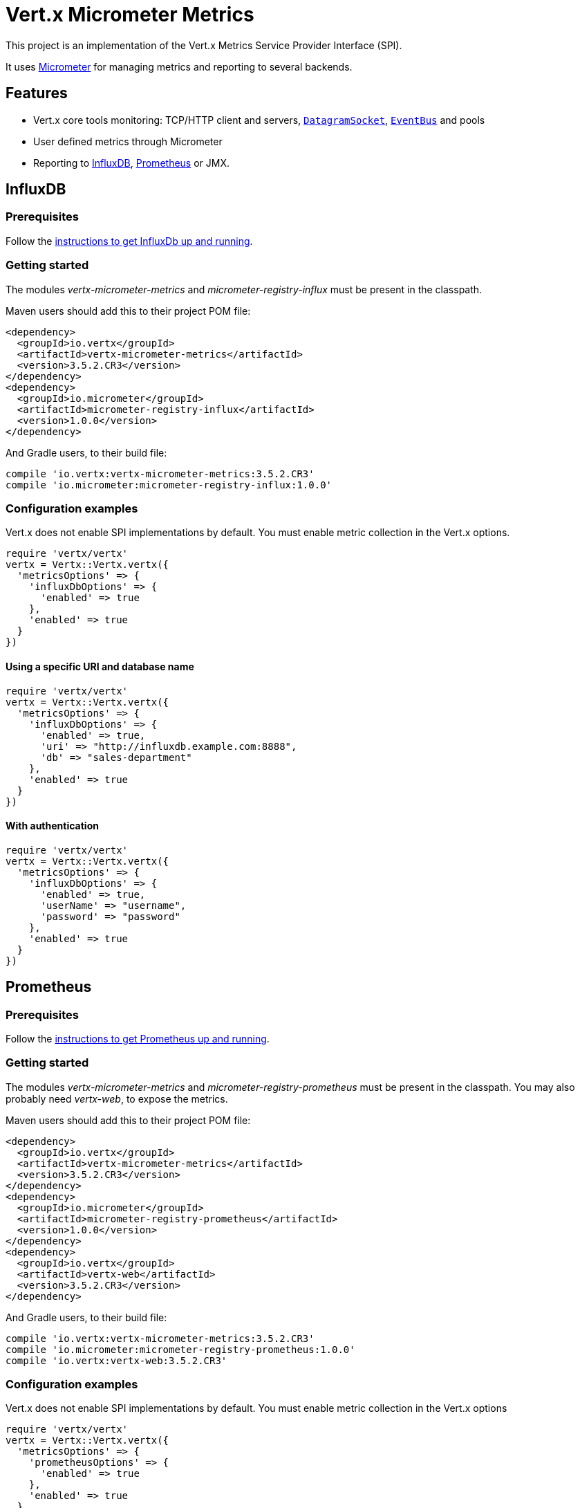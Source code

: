 = Vert.x Micrometer Metrics

This project is an implementation of the Vert.x Metrics Service Provider Interface (SPI).

It uses link:http://micrometer.io/[Micrometer] for managing metrics and reporting to several backends.

== Features

* Vert.x core tools monitoring: TCP/HTTP client and servers, `link:../../yardoc/Vertx/DatagramSocket.html[DatagramSocket]`,
`link:../../yardoc/Vertx/EventBus.html[EventBus]` and pools
* User defined metrics through Micrometer
* Reporting to https://www.influxdata.com/[InfluxDB], https://prometheus.io/[Prometheus] or JMX.

== InfluxDB

=== Prerequisites

Follow the https://docs.influxdata.com/influxdb/latest/introduction/getting_started/[instructions to get InfluxDb up and running].

=== Getting started

The modules _vertx-micrometer-metrics_ and _micrometer-registry-influx_ must be present in the classpath.

Maven users should add this to their project POM file:

[source,xml,subs="+attributes"]
----
<dependency>
  <groupId>io.vertx</groupId>
  <artifactId>vertx-micrometer-metrics</artifactId>
  <version>3.5.2.CR3</version>
</dependency>
<dependency>
  <groupId>io.micrometer</groupId>
  <artifactId>micrometer-registry-influx</artifactId>
  <version>1.0.0</version>
</dependency>
----

And Gradle users, to their build file:

[source,groovy,subs="+attributes"]
----
compile 'io.vertx:vertx-micrometer-metrics:3.5.2.CR3'
compile 'io.micrometer:micrometer-registry-influx:1.0.0'
----

=== Configuration examples

Vert.x does not enable SPI implementations by default. You must enable metric collection in the Vert.x options.

[source,ruby]
----
require 'vertx/vertx'
vertx = Vertx::Vertx.vertx({
  'metricsOptions' => {
    'influxDbOptions' => {
      'enabled' => true
    },
    'enabled' => true
  }
})

----

==== Using a specific URI and database name

[source,ruby]
----
require 'vertx/vertx'
vertx = Vertx::Vertx.vertx({
  'metricsOptions' => {
    'influxDbOptions' => {
      'enabled' => true,
      'uri' => "http://influxdb.example.com:8888",
      'db' => "sales-department"
    },
    'enabled' => true
  }
})

----

==== With authentication

[source,ruby]
----
require 'vertx/vertx'
vertx = Vertx::Vertx.vertx({
  'metricsOptions' => {
    'influxDbOptions' => {
      'enabled' => true,
      'userName' => "username",
      'password' => "password"
    },
    'enabled' => true
  }
})

----

== Prometheus

=== Prerequisites

Follow the https://prometheus.io/docs/prometheus/latest/getting_started/[instructions to get Prometheus up and running].

=== Getting started

The modules _vertx-micrometer-metrics_ and _micrometer-registry-prometheus_ must be present in the classpath.
You may also probably need _vertx-web_, to expose the metrics.

Maven users should add this to their project POM file:

[source,xml,subs="+attributes"]
----
<dependency>
  <groupId>io.vertx</groupId>
  <artifactId>vertx-micrometer-metrics</artifactId>
  <version>3.5.2.CR3</version>
</dependency>
<dependency>
  <groupId>io.micrometer</groupId>
  <artifactId>micrometer-registry-prometheus</artifactId>
  <version>1.0.0</version>
</dependency>
<dependency>
  <groupId>io.vertx</groupId>
  <artifactId>vertx-web</artifactId>
  <version>3.5.2.CR3</version>
</dependency>
----

And Gradle users, to their build file:

[source,groovy,subs="+attributes"]
----
compile 'io.vertx:vertx-micrometer-metrics:3.5.2.CR3'
compile 'io.micrometer:micrometer-registry-prometheus:1.0.0'
compile 'io.vertx:vertx-web:3.5.2.CR3'
----

=== Configuration examples

Vert.x does not enable SPI implementations by default. You must enable metric collection in the Vert.x options

[source,ruby]
----
require 'vertx/vertx'
vertx = Vertx::Vertx.vertx({
  'metricsOptions' => {
    'prometheusOptions' => {
      'enabled' => true
    },
    'enabled' => true
  }
})

----

==== Using an embedded HTTP server wih custom endpoint

[source,ruby]
----
require 'vertx/vertx'
vertx = Vertx::Vertx.vertx({
  'metricsOptions' => {
    'prometheusOptions' => {
      'enabled' => true,
      'startEmbeddedServer' => true,
      'embeddedServerOptions' => {
        'port' => 8080
      },
      'embeddedServerEndpoint' => "/metrics/vertx"
    },
    'enabled' => true
  }
})

----

If the embedded server endpoint is not specified, it defaults to _/metrics_.

==== Binding metrics to an existing Vert.x router

[source,ruby]
----
require 'vertx/vertx'
require 'vertx-web/router'
vertx = Vertx::Vertx.vertx({
  'metricsOptions' => {
    'prometheusOptions' => {
      'enabled' => true
    },
    'enabled' => true
  }
})

# Later on, creating a router
router = VertxWeb::Router.router(vertx)
router.route("/metrics").handler() { |routingContext|
  prometheusRegistry = Java::IoVertxMicrometerBackends::BackendRegistries.get_default_now()
  if (prometheusRegistry != nil)
    response = prometheusRegistry.scrape()
    routingContext.response().end(response)
  else
    routingContext.fail(500)
  end
}
vertx.create_http_server().request_handler(&router.method(:accept)).listen(8080)

----

== JMX

=== Getting started

The modules _vertx-micrometer-metrics_ and _micrometer-registry-jmx_ must be present in the classpath.

Maven users should add this to their project POM file:

[source,xml,subs="+attributes"]
----
<dependency>
  <groupId>io.vertx</groupId>
  <artifactId>vertx-micrometer-metrics</artifactId>
  <version>3.5.2.CR3</version>
</dependency>
<dependency>
  <groupId>io.micrometer</groupId>
  <artifactId>micrometer-registry-jmx</artifactId>
  <version>1.0.0</version>
</dependency>
----

And Gradle users, to their build file:

[source,groovy,subs="+attributes"]
----
compile 'io.vertx:vertx-micrometer-metrics:3.5.2.CR3'
compile 'io.micrometer:micrometer-registry-jmx:1.0.0'
----

=== Configuration examples

Vert.x does not enable SPI implementations by default. You must enable metric collection in the Vert.x options

[source,ruby]
----
require 'vertx/vertx'
vertx = Vertx::Vertx.vertx({
  'metricsOptions' => {
    'jmxMetricsOptions' => {
      'enabled' => true
    },
    'enabled' => true
  }
})

----

==== With step and domain

In Micrometer, `step` refers to the reporting period, in seconds. `domain` is the JMX domain under which
MBeans are registered.

[source,ruby]
----
require 'vertx/vertx'
vertx = Vertx::Vertx.vertx({
  'metricsOptions' => {
    'jmxMetricsOptions' => {
      'enabled' => true,
      'step' => 5,
      'domain' => "my.metrics.domain"
    },
    'enabled' => true
  }
})

----

== Advanced usage

Please refer to `io.vertx.micrometer.MicrometerMetricsOptions` for an exhaustive list of options.

=== Disable some metric domains

Restricting the Vert.x modules being monitored can be done using
`io.vertx.micrometer.MicrometerMetricsOptions#disabledMetricsCategories`.

For a full list of domains, see `io.vertx.micrometer.MetricsDomain`

=== User-defined metrics

The Micrometer registries are accessible, in order to create new metrics or fetch the existing ones.
By default, an unique registry is used and will be shared across the Vert.x instances of the JVM:

[source,ruby]
----
registry = Java::IoVertxMicrometerBackends::BackendRegistries.get_default_now()

----

It is also possible to have separate registries per Vertx instance, by giving a registry name in metrics options.
Then it can be retrieved specifically:

[source,ruby]
----
require 'vertx/vertx'
vertx = Vertx::Vertx.vertx({
  'metricsOptions' => {
    'influxDbOptions' => {
      'enabled' => true
    },
    'registryName' => "my registry",
    'enabled' => true
  }
})

# Later on:
registry = Java::IoVertxMicrometerBackends::BackendRegistries.get_now("my registry")

----

As an example, here is a custom timer that will track the execution time of a piece of code that is regularly called:

[source,ruby]
----
registry = Java::IoVertxMicrometerBackends::BackendRegistries.get_default_now()
timer = Java::IoMicrometerCoreInstrument::Timer.builder("my.timer").description("a description of what this timer does").register(registry)

@vertx.set_periodic(1000) { |l|
  timer.record(lambda {
    # Running here some operation to monitor
  })
}

----

For more examples, documentation about the Micrometer registry and how to create metrics, check
link:http://micrometer.io/docs/concepts#_registry[Micrometer doc].

=== Other instrumentation

Since plain access to Micrometer registries is provided, it is possible to leverage the Micrometer API.
For instance, to instrument the JVM:

[source,ruby]
----
registry = Java::IoVertxMicrometerBackends::BackendRegistries.get_default_now()

Java::IoMicrometerCoreInstrumentBinderJvm::ClassLoaderMetrics.new().bind_to(registry)
Java::IoMicrometerCoreInstrumentBinderJvm::JvmMemoryMetrics.new().bind_to(registry)
Java::IoMicrometerCoreInstrumentBinderJvm::JvmGcMetrics.new().bind_to(registry)
Java::IoMicrometerCoreInstrumentBinderSystem::ProcessorMetrics.new().bind_to(registry)
Java::IoMicrometerCoreInstrumentBinderJvm::JvmThreadMetrics.new().bind_to(registry)

----

_From link:http://micrometer.io/docs/ref/jvm[Micrometer documentation]._

=== Label matchers

The labels (aka tags, or fields...) can be configured through the use of matchers. Here is an example
to whitelist HTTP server metrics per host name and port:

[source,ruby]
----
require 'vertx/vertx'
vertx = Vertx::Vertx.vertx({
  'metricsOptions' => {
    'prometheusOptions' => {
      'enabled' => true
    },
    'labelMatchs' => [
      {
        'domain' => "HTTP_SERVER",
        'label' => "local",
        'value' => "localhost:8080"
      }
    ],
    'enabled' => true
  }
})

----

Matching rules can work on exact strings or regular expressions (the former is more performant).
When a pattern matches, the value can also be renamed with an alias. By playing with regex and aliases it is possible
to ignore a label partitioning:

[source,ruby]
----
require 'vertx/vertx'
vertx = Vertx::Vertx.vertx({
  'metricsOptions' => {
    'prometheusOptions' => {
      'enabled' => true
    },
    'labelMatchs' => [
      {
        'label' => "remote",
        'type' => "REGEX",
        'value' => ".*",
        'alias' => "_"
      }
    ],
    'enabled' => true
  }
})

----

Here, any value for the label "remote" will be replaced with "_".

Sometimes, having some labels results in a high cardinality of label values, which can cause troubles / bad
performances on the metrics backend.
This is often the case with the _remote_ label on server metrics.
For that reason, there are rules in the default metrics options to ignore it (one for HTTP server, one for Net server metrics).
It is still possible to stop ignoring it by clearing the label matchers:

[source,ruby]
----
require 'vertx/vertx'
vertx = Vertx::Vertx.vertx({
  'metricsOptions' => {
    'prometheusOptions' => {
      'enabled' => true
    },
    'labelMatchs' => Array.new,
    'enabled' => true
  }
})

----

Label matching uses Micrometer's `MeterFilter` under the hood. This API can be accessed directly as well:

[source,ruby]
----
registry = Java::IoVertxMicrometerBackends::BackendRegistries.get_default_now()

registry.config().meter_filter(Java::IoMicrometerCoreInstrumentConfig::MeterFilter.ignore_tags("address", "remote")).meter_filter(Java::IoMicrometerCoreInstrumentConfig::MeterFilter.rename_tag("vertx.verticle", "deployed", "instances"))

----

_See also link:http://micrometer.io/docs/concepts#_meter_filters[other examples]._

=== Snapshots

A `io.vertx.micrometer.MetricsService` can be created out of a `link:../../yardoc/Vertx/Measured.html[Measured]` object
in order to take a snapshot of its related metrics and measurements.
The snapshot is returned as a `link:unavailable[JsonObject]`.

A well known _Measured_ object is simply `link:../../yardoc/Vertx/Vertx.html[Vertx]`:

[source,ruby]
----
require 'vertx-micrometer-metrics/metrics_service'
metricsService = VertxMicrometerMetrics::MetricsService.create(@vertx)
metrics = metricsService.get_metrics_snapshot()
puts metrics

----

Other components, such as an `link:../../yardoc/Vertx/EventBus.html[EventBus]` or a `link:../../yardoc/Vertx/HttpServer.html[HttpServer]` are
measurable:

[source,ruby]
----
require 'vertx-micrometer-metrics/metrics_service'
server = @vertx.create_http_server()
metricsService = VertxMicrometerMetrics::MetricsService.create(server)
metrics = metricsService.get_metrics_snapshot()
puts metrics

----

Finally it is possible to filter the returned metrics from their base names:

[source,ruby]
----
require 'vertx-micrometer-metrics/metrics_service'
metricsService = VertxMicrometerMetrics::MetricsService.create(@vertx)
# Client + server
metrics = metricsService.get_metrics_snapshot("vertx.http")
puts metrics

----

== Vert.x core tools metrics

This section lists all the metrics generated by monitoring the Vert.x core tools.

=== Net Client

[cols="15,50,35", options="header"]
|===
|Metric type
|Metric name
|Description

|Gauge
|`vertx_net_client_connections{local=<local address>,remote=<remote address>}`
|Number of connections to the remote host currently opened.

|Summary
|`vertx_net_client_bytesReceived{local=<local address>,remote=<remote address>}`
|Number of bytes received from the remote host.

|Summary
|`vertx_net_client_bytesSent{local=<local address>,remote=<remote address>}`
|Number of bytes sent to the remote host.

|Counter
|`vertx_net_client_errors{local=<local address>,remote=<remote address>,class=<class>}`
|Number of errors.

|===

=== HTTP Client

[cols="15,50,35", options="header"]
|===
|Metric type
|Metric name
|Description

|Gauge
|`vertx_http_client_connections{local=<local address>,remote=<remote address>}`
|Number of connections to the remote host currently opened.

|Summary
|`vertx_http_client_bytesReceived{local=<local address>,remote=<remote address>}`
|Number of bytes received from the remote host.

|Summary
|`vertx_http_client_bytesSent{local=<local address>,remote=<remote address>}`
|Number of bytes sent to the remote host.

|Counter
|`vertx_http_client_errors{local=<local address>,remote=<remote address>,class=<class>}`
|Number of errors.

|Gauge
|`vertx_http_client_requests{local=<local address>,remote=<remote address>}`
|Number of requests waiting for a response.

|Counter
|`vertx_http_client_requestCount{local=<local address>,remote=<remote address>,method=<http method>}`
|Number of requests sent.

|Timer
|`vertx_http_client_responseTime{local=<local address>,remote=<remote address>}`
|Response time.

|Counter
|`vertx_http_client_responseCount{local=<local address>,remote=<remote address>,code=<response code>}`
|Number of received responses.

|Gauge
|`vertx_http_client_wsConnections{local=<local address>,remote=<remote address>}`
|Number of websockets currently opened.

|===

=== Datagram socket

[cols="15,50,35", options="header"]
|===
|Metric type
|Metric name
|Description

|Summary
|`vertx_datagram_bytesReceived{local=<local>,remote=<remote>}`
|Total number of bytes received on the `<host>:<port>` listening address.

|Summary
|`vertx_datagram_bytesSent{remote=<remote>}`
|Total number of bytes sent to the remote host.

|Counter
|`vertx_datagram_errors{class=<class>}`
|Total number of errors.

|===

=== Net Server

[cols="15,50,35", options="header"]
|===
|Metric type
|Metric name
|Description

|Gauge
|`vertx_net_server_connections{local=<local address>}`
|Number of opened connections to the Net Server.

|Summary
|`vertx_net_server_bytesReceived{local=<local address>}`
|Number of bytes received by the Net Server.

|Summary
|`vertx_net_server_bytesSent{local=<local address>}`
|Number of bytes sent by the Net Server.

|Counter
|`vertx_net_server_errors{local=<local address>,class=<class>}`
|Number of errors.

|===

=== HTTP Server

[cols="15,50,35", options="header"]
|===
|Metric type
|Metric name
|Description

|Gauge
|`vertx_http_server_connections{local=<local address>}`
|Number of opened connections to the HTTP Server.

|Summary
|`vertx_http_server_bytesReceived{local=<local address>}`
|Number of bytes received by the HTTP Server.

|Summary
|`vertx_http_server_bytesSent{local=<local address>}`
|Number of bytes sent by the HTTP Server.

|Counter
|`vertx_http_server_errors{local=<local address>,class=<class>}`
|Number of errors.

|Gauge
|`vertx_http_server_requests{local=<local address>}`
|Number of requests being processed.

|Counter
|`vertx_http_server_requestCount{local=<local address>,method=<http method>,code=<response code>}`
|Number of processed requests.

|Counter
|`vertx_http_server_requestResetCount{local=<local address>}`
|Number of requests reset.

|Timer
|`vertx_http_server_processingTime{local=<local address>}`
|Request processing time.

|Gauge
|`vertx_http_client_wsConnections{local=<local address>}`
|Number of websockets currently opened.

|===

=== Event Bus

[cols="15,50,35", options="header"]
|===
|Metric type
|Metric name
|Description

|Gauge
|`vertx_eventbus_handlers{address=<address>}`
|Number of event bus handlers in use.

|Counter
|`vertx_eventbus_errors{address=<address>,class=<class>}`
|Number of errors.

|Summary
|`vertx_eventbus_bytesWritten{address=<address>}`
|Total number of bytes sent while sending messages to event bus cluster peers.

|Summary
|`vertx_eventbus_bytesRead{address=<address>}`
|Total number of bytes received while reading messages from event bus cluster peers.

|Gauge
|`vertx_eventbus_pending{address=<address>,side=<local/remote>}`
|Number of messages not processed yet. One message published will count for `N` pending if `N` handlers
are registered to the corresponding address.

|Counter
|`vertx_eventbus_published{address=<address>,side=<local/remote>}`
|Number of messages published (publish / subscribe).

|Counter
|`vertx_eventbus_sent{address=<address>,side=<local/remote>}`
|Number of messages sent (point-to-point).

|Counter
|`vertx_eventbus_received{address=<address>,side=<local/remote>}`
|Number of messages received.

|Counter
|`vertx_eventbus_delivered{address=<address>,side=<local/remote>}`
|Number of messages delivered to handlers.

|Counter
|`vertx_eventbus_replyFailures{address=<address>,failure=<failure name>}`
|Number of message reply failures.

|Timer
|`vertx_eventbus_processingTime{address=<address>}`
|Processing time for handlers listening to the `address`.

|===

== Vert.x pool metrics

This section lists all the metrics generated by monitoring Vert.x pools.

There are two types currently supported:

* _worker_ (see `link:../../yardoc/Vertx/WorkerExecutor.html[WorkerExecutor]`)
* _datasource_ (created with Vert.x JDBC client)

NOTE: Vert.x creates two worker pools upfront, _worker-thread_ and _internal-blocking_.

[cols="15,50,35", options="header"]
|===
|Metric type
|Metric name
|Description

|Timer
|`vertx_pool_queue_delay{pool_type=<type>,pool_name=<name>}`
|Time waiting for a resource (queue time).

|Gauge
|`vertx_pool_queue_size{pool_type=<type>,pool_name=<name>}`
|Number of elements waiting for a resource.

|Timer
|`vertx_pool_usage{pool_type=<type>,pool_name=<name>}`
|Time using a resource (i.e. processing time for worker pools).

|Gauge
|`vertx_pool_inUse{pool_type=<type>,pool_name=<name>}`
|Number of resources used.

|Counter
|`vertx_pool_completed{pool_type=<type>,pool_name=<name>}`
|Number of elements done with the resource (i.e. total number of tasks executed for worker pools).

|Gauge
|`vertx_pool_ratio{pool_type=<type>,pool_name=<name>}`
|Pool usage ratio, only present if maximum pool size could be determined.

|===

== Verticle metrics

[cols="15,50,35", options="header"]
|===
|Metric type
|Metric name
|Description

|Gauge
|`vertx_verticle_deployed{name=<name>}`
|Number of verticle instances deployed.

|===